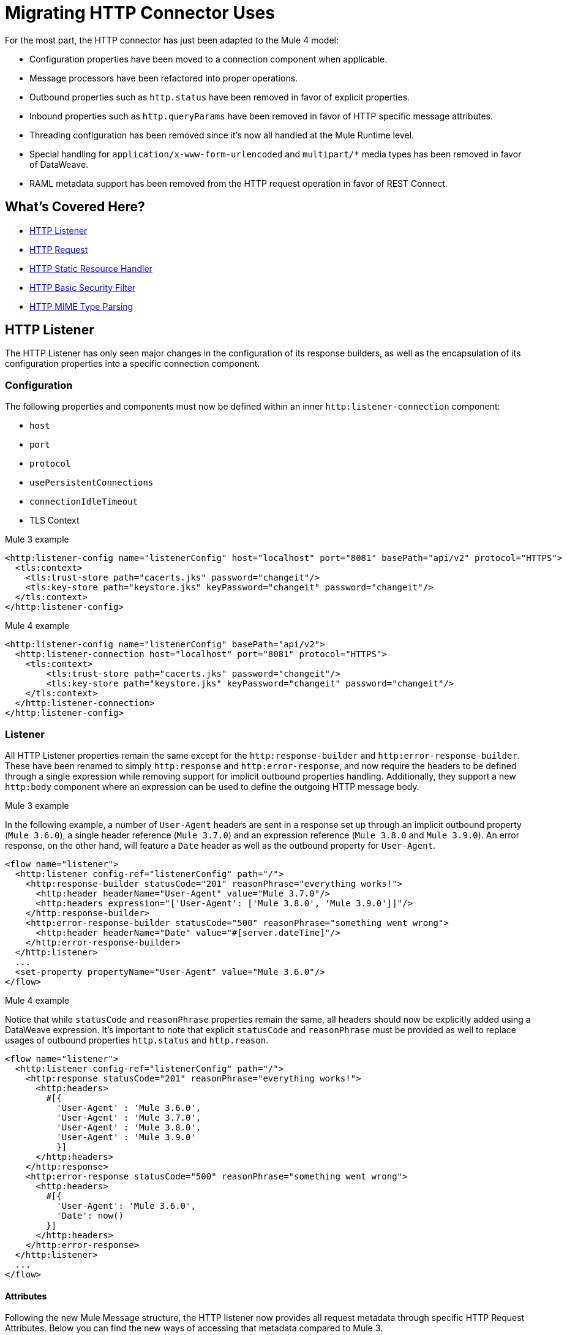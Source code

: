 // sme: afelisatti, author: afelisatti
= Migrating HTTP Connector Uses

For the most part, the HTTP connector has just been adapted to the Mule 4 model:

* Configuration properties have been moved to a connection component when applicable.
* Message processors have been refactored into proper operations.
* Outbound properties such as `http.status` have been removed in favor of explicit properties.
* Inbound properties such as `http.queryParams` have been removed in favor of HTTP specific message attributes.
* Threading configuration has been removed since it's now all handled at the Mule Runtime level.
* Special handling for `application/x-www-form-urlencoded` and `multipart/*` media types has been removed in favor of DataWeave.
* RAML metadata support has been removed from the HTTP request operation in favor of REST Connect.

== What's Covered Here?

* <<http_listener>>
* <<http-request>>
* <<http-static-resource>>
* <<http-basic-authentication>>
* <<http-mime-types>>

[[http_listener]]
== HTTP Listener

The HTTP Listener has only seen major changes in the configuration of its response
builders, as well as the encapsulation of its configuration properties into a specific
connection component.

=== Configuration

The following properties and components must now be defined within an inner `http:listener-connection`
component:

* `host`
* `port`
* `protocol`
* `usePersistentConnections`
* `connectionIdleTimeout`
* TLS Context

.Mule 3 example
[source,xml,linenums]
----
<http:listener-config name="listenerConfig" host="localhost" port="8081" basePath="api/v2" protocol="HTTPS">
  <tls:context>
    <tls:trust-store path="cacerts.jks" password="changeit"/>
    <tls:key-store path="keystore.jks" keyPassword="changeit" password="changeit"/>
  </tls:context>
</http:listener-config>
----

.Mule 4 example
[source,xml,linenums]
----
<http:listener-config name="listenerConfig" basePath="api/v2">
  <http:listener-connection host="localhost" port="8081" protocol="HTTPS">
    <tls:context>
        <tls:trust-store path="cacerts.jks" password="changeit"/>
        <tls:key-store path="keystore.jks" keyPassword="changeit" password="changeit"/>
    </tls:context>
  </http:listener-connection>
</http:listener-config>
----

=== Listener

All HTTP Listener properties remain the same except for the `http:response-builder`
and `http:error-response-builder`. These have been renamed to simply `http:response`
and `http:error-response`, and now require the headers to be defined through a single
expression while removing support for implicit outbound properties handling. Additionally,
they support a new `http:body` component where an expression can be used to define the
outgoing HTTP message body.

.Mule 3 example
In the following example, a number of `User-Agent` headers are sent in a response
set up through an implicit outbound property (`Mule 3.6.0`), a single header reference
(`Mule 3.7.0`) and an expression reference (`Mule 3.8.0` and `Mule 3.9.0`). An error
response, on the other hand, will feature a `Date` header as well as the outbound
property for `User-Agent`.
[source,xml,linenums]
----
<flow name="listener">
  <http:listener config-ref="listenerConfig" path="/">
    <http:response-builder statusCode="201" reasonPhrase="everything works!">
      <http:header headerName="User-Agent" value="Mule 3.7.0"/>
      <http:headers expression="['User-Agent': ['Mule 3.8.0', 'Mule 3.9.0']]"/>
    </http:response-builder>
    <http:error-response-builder statusCode="500" reasonPhrase="something went wrong">
      <http:header headerName="Date" value="#[server.dateTime]"/>
    </http:error-response-builder>
  </http:listener>
  ...
  <set-property propertyName="User-Agent" value="Mule 3.6.0"/>
</flow>
----

.Mule 4 example
Notice that while `statusCode` and `reasonPhrase` properties remain the same, all
headers should now be explicitly added using a DataWeave expression. It's important
to note that explicit `statusCode` and `reasonPhrase` must be provided as well to
replace usages of outbound properties `http.status` and `http.reason`.
[source,xml,linenums]
----
<flow name="listener">
  <http:listener config-ref="listenerConfig" path="/">
    <http:response statusCode="201" reasonPhrase="everything works!">
      <http:headers>
        #[{
          'User-Agent' : 'Mule 3.6.0',
          'User-Agent' : 'Mule 3.7.0',
          'User-Agent' : 'Mule 3.8.0',
          'User-Agent' : 'Mule 3.9.0'
          }]
      </http:headers>
    </http:response>
    <http:error-response statusCode="500" reasonPhrase="something went wrong">
      <http:headers>
        #[{
          'User-Agent': 'Mule 3.6.0',
          'Date': now()
        }]
      </http:headers>
    </http:error-response>
  </http:listener>
  ...
</flow>
----

==== Attributes
Following the new Mule Message structure, the HTTP listener now provides all request
metadata through specific HTTP Request Attributes. Below you can find the new ways
of accessing that metadata compared to Mule 3.

[%header,cols=“10%,50%,40%”]
|===
|Metadata|Mule 3 | Mule 4

|Method
|#[inboundProperties.'http.method']
|#[attributes.method]

|Path
|#[inboundProperties.'http.listener.path']
|#[attributes.listenerPath]

|Relative Path
|#[inboundProperties.'http.relative.path']
|#[attributes.relativePath]

|Request URI
|#[inboundProperties.'http.request.uri']
|#[attributes.requestUri]

|Query String
|#[inboundProperties.'http.query.string']
|#[attributes.queryString]

|Query Parameters
|#[inboundProperties.'http.query.params']
|#[attributes.queryParams]

|URI Parameters
|#[inboundProperties.'http.uri.params']
|#[attributes.uriParams]

|Version
|#[inboundProperties.'http.version']
|#[attributes.version]

|Scheme
|#[inboundProperties.'http.scheme']
|#[attributes.scheme]

|Headers
|#[inboundProperties]
|#[attributes.headers]

|Remote Address
|#[inboundProperties.'http.remote.address']
|#[attributes.remoteAddress]

|Client Certificate
|#[inboundProperties.'http.client.cert']
|#[attributes.clientCertificate]
|===

Notice that while the HTTP headers were mapped directly into inbound properties,
now they have an exclusive object. Below you can find an example of how to obtain
a header:

* Mule 3: `#[inboundProperties.'host']`
* Mule 4: `#[attributes.headers.'host']`

[[http-request]]
== HTTP Request

Like the HTTP listener, most changes in the HTTP request operation regard the encapsulation of configuration
properties within a connection component and the request building process.

=== Configuration

The following properties and components must now be defined within an inner `http:request-connection`
component:

* `host`
* `port`
* `protocol`
* `usePersistentConnections`
* `maxConnections`
* `connectionIdleTimeout`
* `streamResponse`
* `responseBufferSize`
* HTTP Authentication
* HTTP Proxy
* TLS Context
* TCP Client Socket Properties

.Mule 3 example
[source,xml,linenums]
----
<http:request-config name="requestConfig" host="localhost" port="8081" protocol="HTTPS" enableCookies="false">
  <tls:context>
    <tls:trust-store path="trustStore" password="changeit"/>
    <tls:key-store path="clientKeystore" keyPassword="changeit" password="changeit"/>
  </tls:context>
</http:request-config>
----

.Mule 4 example
[source,xml,linenums]
----
<http:request-config name="requestConfig" enableCookies="false">
  <http:request-connection host="localhost" port="8081" protocol="HTTPS">
    <tls:context>
      <tls:trust-store path="trustStore" password="changeit"/>
      <tls:key-store path="clientKeystore" keyPassword="changeit" password="changeit"/>
    </tls:context>
  </http:request-connection>
</http:request-config>
----

Note that RAML metadata support has been removed since now REST Connect can generate
a specific connector for a given RAML, which can then be reused.

==== HTTP Authentication
In addition to now belonging in the `http:request-connection` component, the HTTP
authentication configuration must be placed within an `http:authentication` component.
This applies to all authentication types supported: basic, digest, NTLM and OAuth2.

.Mule 3 example
[source,xml,linenums]
----
<http:request-config name="basicConfig" host="localhost" port="8081">
  <http:basic-authentication username="#[flowVars.user]" password="#[flowVars.password]" preemptive="#[flowVars.preemptive]" />
</http:request-config>
----

.Mule 4 example
[source,xml,linenums]
----
<http:request-config name="basicConfig">
  <http:request-connection host="localhost" port="8081">
    <http:authentication>
      <http:basic-authentication username="#[vars.user]" password="#[vars.password]" preemptive="#[vars.preemptive]" />
    </http:authentication>
  </http:request-connection>
</http:request-config>
----

==== HTTP Proxy
Just like the HTTP Authentication component, configuring an HTTP proxy now requires
a wrapping `http:proxy-config` component, for all kinds of proxies.

.Mule 3 example
[source,xml,linenums]
----
<http:request-config name="proxyConfig" host="localhost" port="8081" basePath="basePath">
  <http:proxy host="localhost" port="8082" username="cniehaus" password="324B21" />
</http:request-config>
----

.Mule 4 example
[source,xml,linenums]
----
<http:request-config name="proxyConfig" basePath="basePath">
  <http:request-connection host="localhost" port="8081">
    <http:proxy-config>
      <http:proxy host="localhost" port="8082" username="cniehaus" password="324B21" />
    </http:proxy-config>
  </http:request-connection>
</http:request-config>
----

==== TCP Client Socket Properties
In Mule 3, TCP client socket properties were defined based in the TCP transport
which has been replaced in Mule 4 by the Sockets Connector, so now that is required
to configure the properties. Additionally, the properties must be wrapped in an
`http:client-socket-properties` component.

.Mule 3 example
[source,xml,linenums]
----
<http:request-config name="tcpConfig" host="localhost" port="8081" >
    <tcp:client-socket-properties connectionTimeout="1000" keepAlive="true"
                                  receiveBufferSize="1024" sendBufferSize="1024"
                                  sendTcpNoDelay="true" timeout="1000" linger="1000" />
</http:request-config>
----

.Mule 4 example
[source,xml,linenums]
----
<http:request-config name="tcpConfig">
  <http:request-connection host="localhost" port="8081">
    <http:client-socket-properties>
        <sockets:tcp-client-socket-properties connectionTimeout="1000" keepAlive="true"
                                              receiveBufferSize="1024" sendBufferSize="1024"
                                              sendTcpNoDelay="true" clientTimeout="1000" linger="1000" />
    </http:client-socket-properties>
  </http:request-connection>
</http:request-config>
----

=== Request

All HTTP request properties remain the same except for the `source` which has between
replaced by an `http:body` component supporting expressions and transformations and
the `http:request-builder` which has been removed. Headers, query and URI parameters
should now be defined explicitly through DataWeave expressions.

.Mule 3 example
[source,xml,linenums]
----
<flow name="request">
  ...
  <set-property propertyName="Host" value="www.example.com"/>
  <http:request config-ref="requestConfig" path="song/{id}" method="GET" source="#[flowVars.customSource]">
    <http:request-builder>
      <http:header headerName="Transfer-Encoding" value="chunked" />
      <http:uri-param paramName="id" value="#[flowVars.songId]" />
      <http:query-params expression="#[flowVars.params]" />
    </http:request-builder>
  </http:request>
  ...
</flow>
----

.Mule 4 example
[source,xml,linenums]
----
<flow name="request">
  ...
  <http:request config-ref="requestConfig" path="song/{id}" method="GET">
    <http:body>
      #[vars.customSource]
    </http:body>
    <http:headers>
      #[{
        'Host': 'www.example.com'
        'Transfer-Encoding' : 'chunked'
      }]
    </http:headers>
    <http:uri-params>
      #[{ 'id' : vars.songId }]
    </http:uri-params>
    <http:query-params>
      #[vars.params]
    </http:query-params>
  </http:request>
  ...
</flow>
----

==== Attributes

Like the HTTP Listener , the HTTP request now provides all response metadata through
specific HTTP Response Attributes. Below you can find the new ways of accessing that
metadata compared to Mule 3.

[%header,cols=“10%,50%,40%”]
|===
|Metadata|Mule 3 | Mule 4

|Status Code
|#[inboundProperties.'http.status']
|#[attributes.statusCode]

|Reason Phrase
|#[inboundProperties.'http.reason']
|#[attributes.reasonPhrase]

|Headers
|#[inboundProperties]
|#[attributes.headers]
|===

Notice that headers are treated just like in the HTTP Listener.

[[http-static-resource]]
== HTTP Static Resource Handler

The HTTP Static Resource Handler has been adapted to Mule 4's operation model and
renamed to `http:load-static-resource`. The `resourceBase` property has also been
renamed to `resourceBasePath`.

.Mule 3 example
[source,xml,linenums]
----
<flow name="main-http-root">
  <http:listener config-ref="listenerConfig" path="*"/>
  <http:static-resource-handler resourceBase="site" defaultFile="index.html"/>
</flow>
----

.Mule 4 example
[source,xml,linenums]
----
<flow name="main-http-root">
  <http:listener config-ref="listenerConfig" path="*"/>
  <http:load-static-resource resourceBasePath="site" defaultFile="index.html" />
</flow>
----

Though this operation is only meant to be used with an HTTP Listener source, we've
also introduced an `attributes` property where you can reference the HTTP request
attributes of the listener and thus use the operation in any point of the flow.

[[http-basic-authentication]]
== HTTP Basic Security Filter

The HTTP Basic Security Filter has not been changed except to support DataWeave as
a source for the `securityProviders` property and the introduction of an `attributes`
property where you can reference the HTTP request attributes of the listener and
thus use the operation in any point of the flow, just like the HTTP load static
resource operation.

.Mule 3 example
[source,xml,linenums]
----
<flow name="listenerBasicAuth">
  <http:listener config-ref="listenerConfigBasicAuth" path="/basic" />
  <http:basic-security-filter realm="mule-realm" securityProviders="provider1,provider2"/>
  <set-payload value="Ok"/>
</flow>
----

.Mule 4 example
[source,xml,linenums]
----
<flow name="listenerBasicAuth">
  <http:listener config-ref="listenerConfigBasicAuth" path="/basic"/>
  <http:basic-security-filter realm="mule-realm" securityProviders="#['provider1', 'provider2']"/>
  <set-payload value="Ok"/>
</flow>
----

[[http-mime-types]]
== HTTP MIME Type Parsing
The HTTP connector in Mule 3 featured options to parse requests and responses when
bodies of type `application/x-www-form-urlencoded` or `multipart/form-data` (and
other subtypes) were received. When the parsed objects where encountered on outbound
requests and responses, they were transformed back into those types of bodies for
consistency.
However, since DataWeave 2.0 now handles those MIME types, in Mule 4 HTTP parsing
has been removed and HTTP components always provide and require binary data streams.
Below you can find details on how to migrate uses of the formerly parsed types.

==== application/x-www-form-urlencoded
In Mule 3, a `Map` payload was used as a counterpart of `application/x-www-form-urlencoded`
content. For outbound traffic that meant that if a `Map` payload was present then
each key-value pair would be use to generate an `application/x-www-form-urlencoded`
body. For inbound traffic it meant that each key-value pair of that body would be
put in a `Map`.

Now, DataWeave can read and write `application/x-www-form-urlencoded` content,
making it easier and more consistent to work with different MIME types in HTTP.

.Mule 3 example
In this example, a payload of `song=Snow+Poems&artist=TQP` is sent and returned
featuring an ID with which it was saved: `song=Snow+Poems&artist=TQP&id=49`.
[source,xml,linenums]
----
<flow name="urlForm">
  <set-payload value="#[{'song': 'Snow Poems', 'artist' : 'TQP'}]"/>
  <http:request config-ref="config" path="song" method="POST" />
  <set-payload value="#[payload.id]"/>
</flow>
----

.Mule 4 example
Notice that the syntax for reading the content remains the same except that now
we must indicate an output type since we are actually transforming data.
[source,xml,linenums]
----
<flow name="urlForm">
  ...
  <http:request config-ref="config" path="song" method="POST">
    <http:body>
      #[
      %dw 2.0
      output application/x-www-form-urlencoded
      ---
      {
        song: "Snow Poems",
        artist: "TQP"
      }]
    </http:body>
  </http:request>
  <set-payload value="#[output text/plain --- payload.id]"/>
  ...
</flow>
----

Several values for a key can be added, just keep in mind accessing that data requires
using the star selector to get the collection of all associated values: `#[payload.*artist]`
would return a list with `David Bowie` and `Queen` for the song `Under Pressure`,
for example.

[[http_multipart]]
==== multipart/*

Mule Message attachments were used in Mule 3 as a counterpart of multipart content.
For outbound traffic that meant that if attachments were present then those would
be use as parts of a `multipart/form-data` body. For inbound traffic it meant that
each part of that body would be mapped to a Mule Message attachment.

In Mule 4, Mule Message attachments no longer exist. Instead, you can read and write
multipart content through DataWeave as you would with JSON or XML content.

.Mule 3 example
In this example, a `multipart/form-data` body is received featuring 2 JSON parts,
an order and a partner who has generated it. After logging the partner name, the order
ID is saved to generate a `multipart/form-data` response featuring a simple message
acknowledging the order and a PDF receipt generated for it.
[source,xml,linenums]
----
<flow name="parts">
  <http:listener config-ref="listenerConfig" path="orders"/>
  <set-variable variableName="partner" value="#[message.inboundAttachments.partner.dataSource.inputStream]" mimeType="application/json"/>
  <dw:transform-message>
    <dw:set-variable variableName="partnerName"><![CDATA[
      %dw 1.0
      %output application/java
      ---
      flowVars.partner.name
    ]]></dw:set-variable>
  </dw:transform-message>
  <logger message="Received order from #[flowVars.partnerName]." level="INFO"/>
  <set-payload value="#[message.inboundAttachments.order.dataSource.inputStream]" mimeType="application/json"/>
  <dw:transform-message>
    <dw:set-variable variableName="orderId"><![CDATA[
      %dw 1.0
      %output application/java
      ---
      payload.id
    ]]></dw:set-variable>
  </dw:transform-message>
  <!-- Generate PDF receipt -->
  <set-attachment attachmentName="order" value="#['Order ' + flowVars.orderId +' received. Receipt available.']" contentType="text/plain"/>
  <set-attachment attachmentName="receipt" value="#[payload]" contentType="application/pdf"/>
</flow>
----

.Mule 4 example
All the complexity of handling the attachments is now gone and we just access the
parts by name using the `content` keyword. The multipart response is generated
in the HTTP response body using DataWeave, where you can easily customize headers.
[source,xml,linenums]
----
<flow name="parts">
  <http:listener config-ref="listenerConfig" path="orders">
    <http:response>
      <http:body><![CDATA[
      #[
      %dw 2.0
      output multipart/form-data
      ---
      {
        parts : {
          order : {
            headers : {
              "Content-Type": "text/plain"
            },
            content : "Order " ++ vars.orderId ++ " received. Receipt available."
          },
          receipt : {
            headers : {
              "Content-Disposition" : {
                "name" : "receipt",
                "filename": "receipt.pdf"
              },
              "Content-Type" : payload.^mimeType
            },
            content : payload
          }
        }
      }]
    ]]></http:body>
    </http:response>
  </http:listener>
  <logger message="#[output text/plain --- 'Received order from ' ++ payload.parts.partner.content.name]"/>
  <set-variable variableName="orderId" value="#[output text/plain --- payload.parts.order.content.id]"/>
  <!-- Generate PDF receipt -->
</flow>
----
It's important to notice that while we are taking advantage of the `http:body` feature,
the same result could be achieved using a final transform component.

== See Also

link:migration-examples[Migration Examples]

link:migration-patterns[Migration Patterns]

link:migration-core[Migrating Components]

link:anypoint-exchange/to-deploy-using-rest-connect[REST Connect]
